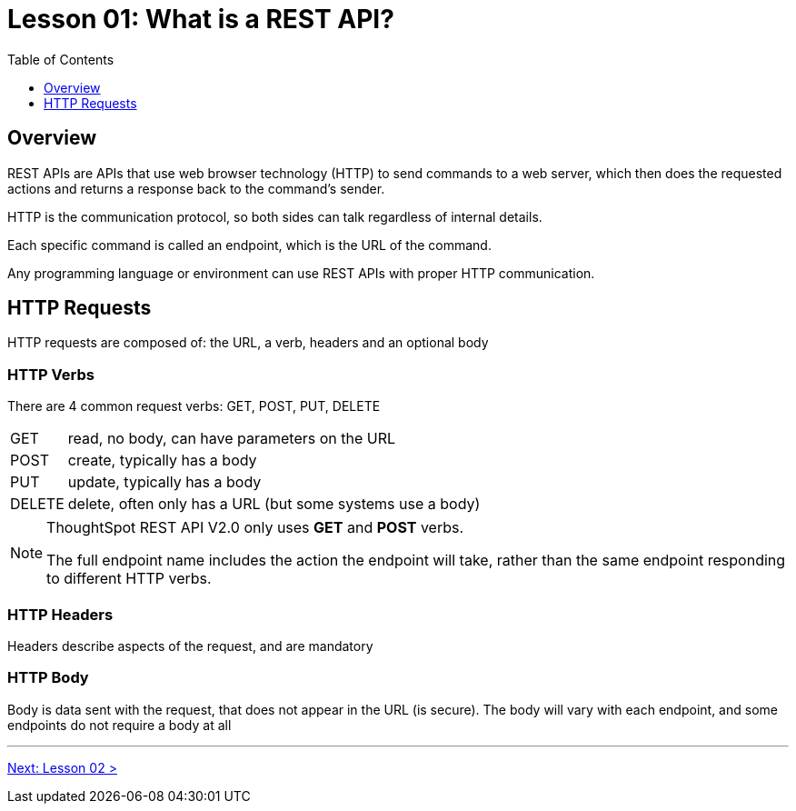 = Lesson 01: What is a REST API?
:page-pageid: rest-api_lesson-01
:description: Introduction to REST APIs in general
:toc: true
:toclevels: 1

== Overview
REST APIs are APIs that use web browser technology (HTTP) to send commands to a web server, which then does the requested actions and returns a response back to the command's sender.

HTTP is the communication protocol, so both sides can talk regardless of internal details.

Each specific command is called an endpoint, which is the URL of the command.

Any programming language or environment can use REST APIs with proper HTTP communication.

== HTTP Requests

HTTP requests are composed of: the URL, a verb, headers and an optional body

=== HTTP Verbs
There are 4 common request verbs: GET, POST, PUT, DELETE

[horizontal]
GET:: read, no body, can have parameters on the URL
POST:: create, typically has a body
PUT:: update, typically has a body
DELETE:: delete, often only has a URL (but some systems use a body)

[NOTE]
====
ThoughtSpot REST API V2.0 only uses *GET* and *POST* verbs. 

The full endpoint name includes the action the endpoint will take, rather than the same endpoint responding to different HTTP verbs.
====

=== HTTP Headers
Headers describe aspects of the request, and are mandatory

=== HTTP Body
Body is data sent with the request, that does not appear in the URL (is secure). The body will vary with each endpoint, and some endpoints do not require a body at all 




'''

xref:rest-api_lesson-02.adoc[Next: Lesson 02 >]
